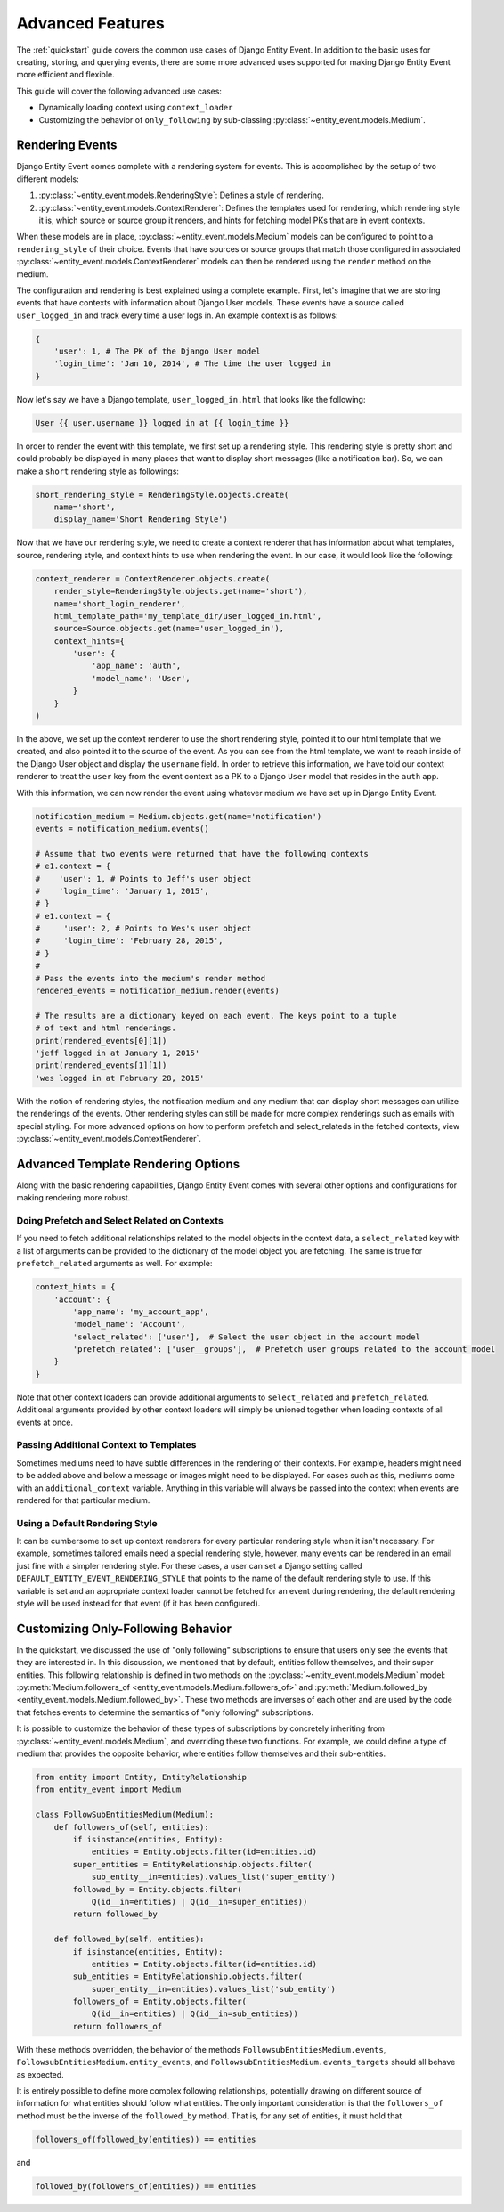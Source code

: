 Advanced Features
=================

The :ref:`quickstart` guide covers the common use cases of Django Entity
Event. In addition to the basic uses for creating, storing, and
querying events, there are some more advanced uses supported for
making Django Entity Event more efficient and flexible.

This guide will cover the following advanced use cases:

- Dynamically loading context using ``context_loader``
- Customizing the behavior of ``only_following`` by sub-classing
  :py:class:`~entity_event.models.Medium`.


Rendering Events
----------------

Django Entity Event comes complete with a rendering system for events. This is accomplished
by the setup of two different models:

1. :py:class:`~entity_event.models.RenderingStyle`: Defines a style of rendering.
2. :py:class:`~entity_event.models.ContextRenderer`: Defines the templates used
   for rendering, which rendering style it is, which source or source group it renders,
   and hints for fetching model PKs that are in event contexts.

When these models are in place, :py:class:`~entity_event.models.Medium` models can be configured
to point to a ``rendering_style`` of their choice. Events that have sources or source groups that
match those configured in associated :py:class:`~entity_event.models.ContextRenderer` models
can then be rendered using the ``render`` method on the medium.

The configuration and rendering is best explained using a complete example. First, let's
imagine that we are storing events that have contexts with information about Django User models.
These events have a source called ``user_logged_in`` and track every time a user logs in. An
example context is as follows:

.. code-block:: python

    {
        'user': 1, # The PK of the Django User model
        'login_time': 'Jan 10, 2014', # The time the user logged in
    }

Now let's say we have a Django template, ``user_logged_in.html`` that looks like the following:

.. code-block:: python

    User {{ user.username }} logged in at {{ login_time }}

In order to render the event with this template, we first set up a rendering style. This rendering
style is pretty short and could probably be displayed in many places that want to display short
messages (like a notification bar). So, we can make a ``short`` rendering style as followings:

.. code-block:: python

    short_rendering_style = RenderingStyle.objects.create(
        name='short',
        display_name='Short Rendering Style')

Now that we have our rendering style, we need to create a context renderer that has information about
what templates, source, rendering style, and context hints to use when rendering the event. In our case,
it would look like the following:

.. code-block:: python

    context_renderer = ContextRenderer.objects.create(
        render_style=RenderingStyle.objects.get(name='short'),
        name='short_login_renderer',
        html_template_path='my_template_dir/user_logged_in.html',
        source=Source.objects.get(name='user_logged_in'),
        context_hints={
            'user': {
                'app_name': 'auth',
                'model_name': 'User',
            }
        }
    )

In the above, we set up the context renderer to use the short rendering style, pointed it to our html template
that we created, and also pointed it to the source of the event. As you can see from the html template, we
want to reach inside of the Django User object and display the ``username`` field. In order to retrieve this
information, we have told our context renderer to treat the ``user`` key from the event context as a PK
to a Django ``User`` model that resides in the ``auth`` app.

With this information, we can now render the event using whatever medium we have set up in Django Entity
Event.

.. code-block:: python

    notification_medium = Medium.objects.get(name='notification')
    events = notification_medium.events()

    # Assume that two events were returned that have the following contexts
    # e1.context = {
    #    'user': 1, # Points to Jeff's user object
    #    'login_time': 'January 1, 2015',
    # }
    # e1.context = {
    #     'user': 2, # Points to Wes's user object
    #     'login_time': 'February 28, 2015',
    # }
    #
    # Pass the events into the medium's render method
    rendered_events = notification_medium.render(events)

    # The results are a dictionary keyed on each event. The keys point to a tuple
    # of text and html renderings.
    print(rendered_events[0][1])
    'jeff logged in at January 1, 2015'
    print(rendered_events[1][1])
    'wes logged in at February 28, 2015'

With the notion of rendering styles, the notification medium and any medium that can display short
messages can utilize the renderings of the events. Other rendering styles can still be made for
more complex renderings such as emails with special styling. For more advanced options on how
to perform prefetch and select_relateds in the fetched contexts,
view :py:class:`~entity_event.models.ContextRenderer`.

Advanced Template Rendering Options
-----------------------------------

Along with the basic rendering capabilities, Django Entity Event comes with several other options
and configurations for making rendering more robust.

Doing Prefetch and Select Related on Contexts
+++++++++++++++++++++++++++++++++++++++++++++

If you need to fetch additional relationships related to the model objects in the context data, a
``select_related`` key with a list of arguments can be provided to the dictionary of the model
object you are fetching. The same is true for
``prefetch_related`` arguments as well. For example:

.. code-block:: python

    context_hints = {
        'account': {
            'app_name': 'my_account_app',
            'model_name': 'Account',
            'select_related': ['user'],  # Select the user object in the account model
            'prefetch_related': ['user__groups'],  # Prefetch user groups related to the account model
        }
    }

Note that other context loaders can provide additional arguments to ``select_related`` and ``prefetch_related``.
Additional arguments provided by other context loaders will simply be unioned together when loading
contexts of all events at once.

Passing Additional Context to Templates
+++++++++++++++++++++++++++++++++++++++

Sometimes mediums need to have subtle differences in the rendering of their contexts. For example, headers
might need to be added above and below a message or images might need to be displayed. For cases such as
this, mediums come with an ``additional_context`` variable. Anything in this variable will always be
passed into the context when events are rendered for that particular medium.

Using a Default Rendering Style
+++++++++++++++++++++++++++++++

It can be cumbersome to set up context renderers for every particular rendering style when it isn't
necessary. For example, sometimes tailored emails need a special rendering style, however, many events
can be rendered in an email just fine with a simpler rendering style. For these cases, a user can set
a Django setting called ``DEFAULT_ENTITY_EVENT_RENDERING_STYLE`` that points to the name of the
default rendering style to use. If this variable is set and an appropriate context loader cannot
be fetched for an event during rendering, the default rendering style will be used instead for
that event (if it has been configured).

Customizing Only-Following Behavior
-----------------------------------

In the quickstart, we discussed the use of "only following"
subscriptions to ensure that users only see the events that they are
interested in. In this discussion, we mentioned that by default,
entities follow themselves, and their super entities. This following
relationship is defined in two methods on the
:py:class:`~entity_event.models.Medium` model:
:py:meth:`Medium.followers_of
<entity_event.models.Medium.followers_of>` and
:py:meth:`Medium.followed_by
<entity_event.models.Medium.followed_by>`. These two methods are
inverses of each other and are used by the code that fetches events to
determine the semantics of "only following" subscriptions.

It is possible to customize the behavior of these types of
subscriptions by concretely inheriting from
:py:class:`~entity_event.models.Medium`, and overriding these two
functions. For example, we could define a type of medium that provides
the opposite behavior, where entities follow themselves and their
sub-entities.

.. code-block:: python

    from entity import Entity, EntityRelationship
    from entity_event import Medium

    class FollowSubEntitiesMedium(Medium):
        def followers_of(self, entities):
            if isinstance(entities, Entity):
                entities = Entity.objects.filter(id=entities.id)
            super_entities = EntityRelationship.objects.filter(
                sub_entity__in=entities).values_list('super_entity')
            followed_by = Entity.objects.filter(
                Q(id__in=entities) | Q(id__in=super_entities))
            return followed_by

        def followed_by(self, entities):
            if isinstance(entities, Entity):
                entities = Entity.objects.filter(id=entities.id)
            sub_entities = EntityRelationship.objects.filter(
                super_entity__in=entities).values_list('sub_entity')
            followers_of = Entity.objects.filter(
                Q(id__in=entities) | Q(id__in=sub_entities))
            return followers_of

With these methods overridden, the behavior of the methods
``FollowsubEntitiesMedium.events``,
``FollowsubEntitiesMedium.entity_events``, and
``FollowsubEntitiesMedium.events_targets`` should all behave as
expected.

It is entirely possible to define more complex following
relationships, potentially drawing on different source of information
for what entities should follow what entities. The only important
consideration is that the ``followers_of`` method must be the inverse
of the ``followed_by`` method. That is, for any set of entities, it
must hold that

.. code-block:: python

    followers_of(followed_by(entities)) == entities

and

.. code-block:: python

    followed_by(followers_of(entities)) == entities
